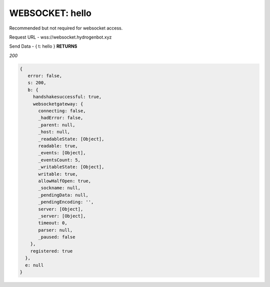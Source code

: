 WEBSOCKET: hello
================

Recommended but not required for websocket access.

Request URL - wss://websocket.hydrogenbot.xyz

Send Data - { t: hello }
**RETURNS**

*200*

.. code-block:: json

   {
      error: false,
      s: 200,
      b: {
        handshakesuccessful: true,
        websocketgateway: {
          connecting: false,
          _hadError: false,
          _parent: null,
          _host: null,
          _readableState: [Object],
          readable: true,
          _events: [Object],
          _eventsCount: 5,
          _writableState: [Object],
          writable: true,
          allowHalfOpen: true,
          _sockname: null,
          _pendingData: null,
          _pendingEncoding: '',
          server: [Object],
          _server: [Object],
          timeout: 0,
          parser: null,
          _paused: false
       },
       registered: true
     },
     e: null
   }
   

